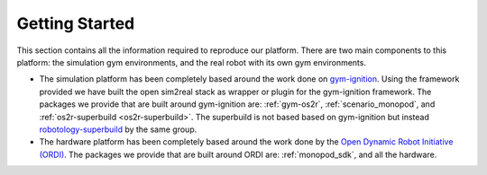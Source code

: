 Getting Started
===============

This section contains all the information required to reproduce our platform.
There are two main components to this platform: the simulation gym environments,
and the real robot with its own gym environments.

* The simulation platform has been completely based around the work done on
  `gym-ignition <https://robotology.github.io/gym-ignition>`_\ . Using the framework
  provided we have built the open sim2real stack as wrapper or plugin for the
  gym-ignition framework. The packages we provide that are built around gym-ignition
  are: :ref:`gym-os2r`, :ref:`scenario_monopod`, and :ref:`os2r-superbuild <os2r-superbuild>`.
  The superbuild is not based based on gym-ignition but instead
  `robotology-superbuild <https://github.com/robotology/robotology-superbuild>`_ by the same group.

* The hardware platform has been completely based around the work done by the
  `Open Dynamic Robot Initiative (ORDI) <https://open-dynamic-robot-initiative.github.io/>`_\ .
  The packages we provide that are built around ORDI are: :ref:`monopod_sdk`, and all the hardware.
